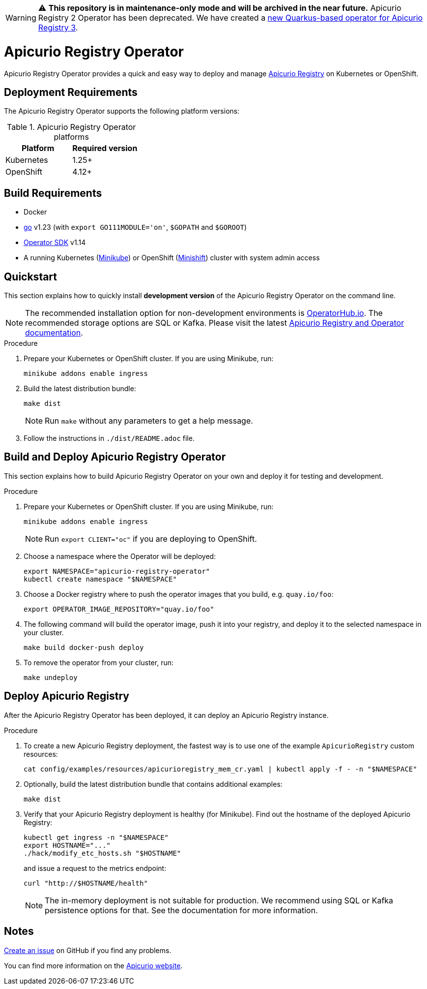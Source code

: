 WARNING: ⚠️ **This repository is in maintenance-only mode and will be archived in the near future.**
         Apicurio Registry 2 Operator has been deprecated. We have created a https://github.com/Apicurio/apicurio-registry/tree/main/operator[new Quarkus-based operator for Apicurio Registry 3].

= Apicurio Registry Operator

Apicurio Registry Operator provides a quick and easy way to deploy and manage
https://github.com/Apicurio/apicurio-registry[Apicurio Registry] on Kubernetes or OpenShift.

== Deployment Requirements

The Apicurio Registry Operator supports the following platform versions:

.Apicurio Registry Operator platforms
[%header,cols=2*]
|===
| Platform | Required version
| Kubernetes
| 1.25+
| OpenShift
| 4.12+
|===

== Build Requirements

* Docker
* https://golang.org/[go] v1.23 (with `export GO111MODULE='on'`, `$GOPATH` and `$GOROOT`)
* https://sdk.operatorframework.io/docs/installation/[Operator SDK] v1.14
* A running Kubernetes (https://minikube.sigs.k8s.io/docs/start/[Minikube]) or OpenShift (https://www.okd.io/minishift/[Minishift]) cluster with system admin access

== Quickstart

This section explains how to quickly install *development version* of the Apicurio Registry Operator on the command line.

NOTE: The recommended installation option for non-development environments is https://operatorhub.io/operator/apicurio-registry[OperatorHub.io].
The recommended storage options are SQL or Kafka.
Please visit the latest https://www.apicur.io/registry/docs[Apicurio Registry and Operator documentation].

.Procedure
. Prepare your Kubernetes or OpenShift cluster.
If you are using Minikube, run:
+
[source,bash]
----
minikube addons enable ingress
----

. Build the latest distribution bundle:
+
[source,bash]
----
make dist
----
+
NOTE: Run `make` without any parameters to get a help message.

. Follow the instructions in `./dist/README.adoc` file.

== Build and Deploy Apicurio Registry Operator

This section explains how to build Apicurio Registry Operator on your own and deploy it for testing and development.

.Procedure
. Prepare your Kubernetes or OpenShift cluster.
If you are using Minikube, run:
+
[source,bash]
----
minikube addons enable ingress
----
+
NOTE: Run `export CLIENT="oc"` if you are deploying to OpenShift.

. Choose a namespace where the Operator will be deployed:
+
[source,bash]
----
export NAMESPACE="apicurio-registry-operator"
kubectl create namespace "$NAMESPACE"
----

. Choose a Docker registry where to push the operator images that you build, e.g. `quay.io/foo`:
+
[source,bash]
----
export OPERATOR_IMAGE_REPOSITORY="quay.io/foo"
----

. The following command will build the operator image, push it into your registry, and deploy it to the selected namespace in your cluster.
+
[source,bash]
----
make build docker-push deploy
----

. To remove the operator from your cluster, run:
+
[source,bash]
----
make undeploy
----

== Deploy Apicurio Registry

After the Apicurio Registry Operator has been deployed, it can deploy an Apicurio Registry instance.

.Procedure
. To create a new Apicurio Registry deployment, the fastest way is to use one of the example `ApicurioRegistry` custom resources:
+
[source,bash]
----
cat config/examples/resources/apicurioregistry_mem_cr.yaml | kubectl apply -f - -n "$NAMESPACE"
----

. Optionally, build the latest distribution bundle that contains additional examples:
+
[source,bash]
----
make dist
----

. Verify that your Apicurio Registry deployment is healthy (for Minikube).
Find out the hostname of the deployed Apicurio Registry:
+
[source,bash]
----
kubectl get ingress -n "$NAMESPACE"
export HOSTNAME="..."
./hack/modify_etc_hosts.sh "$HOSTNAME"
----
+
and issue a request to the metrics endpoint:
+
[source,bash]
----
curl "http://$HOSTNAME/health"
----
+
NOTE: The in-memory deployment is not suitable for production.
We recommend using SQL or Kafka persistence options for that.
See the documentation for more information.

== Notes

https://github.com/Apicurio/apicurio-registry-operator/issues/new[Create an issue] on GitHub if you find any problems.

You can find more information on the https://www.apicur.io/registry/[Apicurio website].
